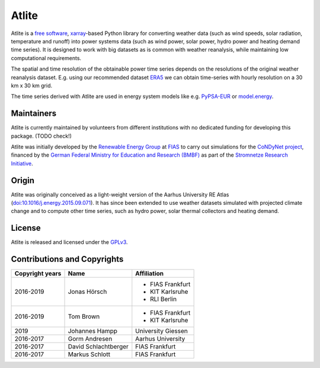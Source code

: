 ##########################################
Atlite
##########################################

Atlite is a `free software
<http://www.gnu.org/philosophy/free-sw.en.html>`_, `xarray
<http://xarray.pydata.org/en/stable/>`_-based Python library for
converting weather data (such as wind speeds, solar radiation,
temperature and runoff) into power systems data (such as wind
power, solar power, hydro power and heating demand time series).
It is designed to work with big datasets as is common with weather
reanalysis, while maintaining low computational requirements.

The spatial and time resolution of the obtainable power time series
depends on the resolutions of the original weather reanalysis dataset.
E.g. using our recommended dataset `ERA5 <https://www.ecmwf.int/en/forecasts/datasets/reanalysis-datasets/era5>`_
we can obtain time-series with hourly resolution on a 30 km x 30 km
grid.

The time series derived with Atlite are used in energy system models
like e.g. `PyPSA-EUR <https://github.com/PyPSA/pypsa-eur>`_
or `model.energy <https://model.energy/>`_.

Maintainers
===========

Atlite is currently maintained by volunteers from different institutions
with no dedicated funding for developing this package.
(TODO check!)

Atlite was initially developed by the `Renewable Energy Group
<https://fias.uni-frankfurt.de/physics/schramm/renewable-energy-system-and-network-analysis/>`_
at `FIAS <https://fias.uni-frankfurt.de/>`_ to carry out simulations
for the `CoNDyNet project <http://condynet.de/>`_, financed by the
`German Federal Ministry for Education and Research (BMBF)
<https://www.bmbf.de/en/index.html>`_ as part of the `Stromnetze
Research Initiative
<http://forschung-stromnetze.info/projekte/grundlagen-und-konzepte-fuer-effiziente-dezentrale-stromnetze/>`_.

Origin
======

Atlite was originally conceived as a light-weight version of the Aarhus
University RE Atlas (`doi:10.1016/j.energy.2015.09.071 <http://dx.doi.org/10.1016/j.energy.2015.09.071>`_).
It has since been extended to use weather datasets simulated with projected
climate change and to compute other time series, such as hydro power,
solar thermal collectors and heating demand.

License
=======

Atlite is released and licensed under the 
`GPLv3 <http://www.gnu.org/licenses/gpl-3.0.en.html>`_.

Contributions and Copyrights
============================

+--------------------+----------------------+----------------------+
| Copyright years    | Name                 | Affiliation          |
+====================+======================+======================+
| 2016-2019          | Jonas Hörsch         | * FIAS Frankfurt     |
|                    |                      | * KIT Karlsruhe      |
|                    |                      | * RLI Berlin         |
+--------------------+----------------------+----------------------+
| 2016-2019          | Tom Brown            | * FIAS Frankfurt     |
|                    |                      | * KIT Karlsruhe      |
+--------------------+----------------------+----------------------+
| 2019               | Johannes Hampp       | University Giessen   |
+--------------------+----------------------+----------------------+
| 2016-2017          | Gorm Andresen        | Aarhus University    |
+--------------------+----------------------+----------------------+
| 2016-2017          | David Schlachtberger | FIAS Frankfurt       |
+--------------------+----------------------+----------------------+
| 2016-2017          | Markus Schlott       | FIAS Frankfurt       |
+--------------------+----------------------+----------------------+

